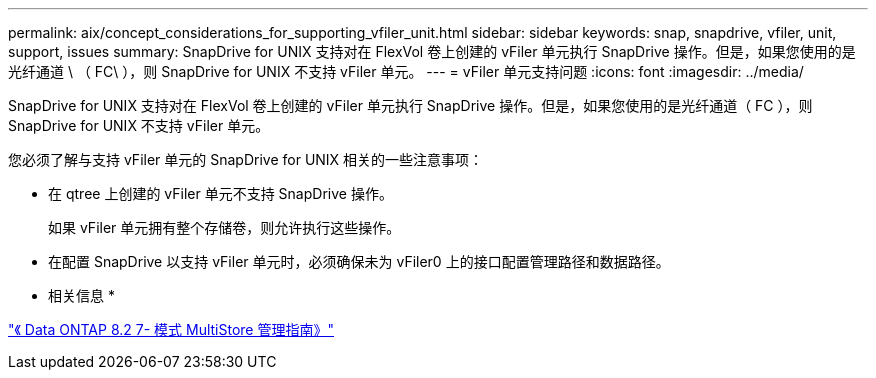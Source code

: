---
permalink: aix/concept_considerations_for_supporting_vfiler_unit.html 
sidebar: sidebar 
keywords: snap, snapdrive, vfiler, unit, support, issues 
summary: SnapDrive for UNIX 支持对在 FlexVol 卷上创建的 vFiler 单元执行 SnapDrive 操作。但是，如果您使用的是光纤通道 \ （ FC\ ），则 SnapDrive for UNIX 不支持 vFiler 单元。 
---
= vFiler 单元支持问题
:icons: font
:imagesdir: ../media/


[role="lead"]
SnapDrive for UNIX 支持对在 FlexVol 卷上创建的 vFiler 单元执行 SnapDrive 操作。但是，如果您使用的是光纤通道（ FC ），则 SnapDrive for UNIX 不支持 vFiler 单元。

您必须了解与支持 vFiler 单元的 SnapDrive for UNIX 相关的一些注意事项：

* 在 qtree 上创建的 vFiler 单元不支持 SnapDrive 操作。
+
如果 vFiler 单元拥有整个存储卷，则允许执行这些操作。

* 在配置 SnapDrive 以支持 vFiler 单元时，必须确保未为 vFiler0 上的接口配置管理路径和数据路径。


* 相关信息 *

https://library.netapp.com/ecm/ecm_download_file/ECMP1511536["《 Data ONTAP 8.2 7- 模式 MultiStore 管理指南》"]
